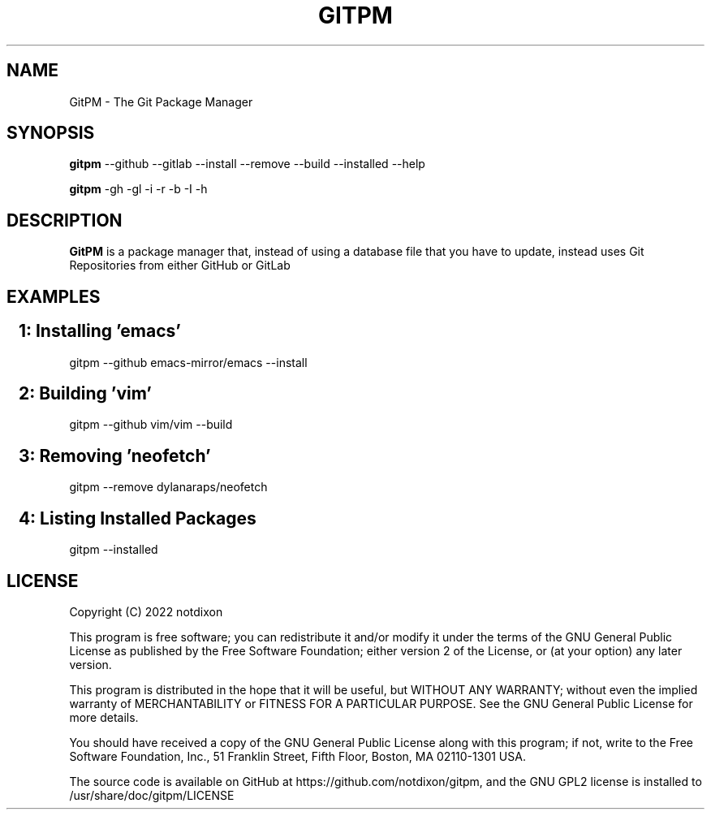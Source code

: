 .TH GITPM 1 gitpm\-0.1
.SH NAME
GitPM \- The Git Package Manager
.SH SYNOPSIS
.B gitpm
.RB --github
.RB --gitlab
.RB --install
.RB --remove
.RB --build
.RB --installed
.RB --help

.B gitpm
.RB -gh
.RB -gl
.RB -i
.RB -r
.RB -b
.RB -I
.RB -h

.SH DESCRIPTION
.B GitPM
is a package manager that, instead of using a database file that you have to
update, instead uses Git Repositories from either GitHub or GitLab

.SH EXAMPLES
.SH \ \ \ 1: Installing 'emacs'
.P
gitpm --github emacs-mirror/emacs --install
.SH \ \ \ 2: Building 'vim'
.P
gitpm --github vim/vim --build
.SH \ \ \ 3: Removing 'neofetch'
.P
gitpm --remove dylanaraps/neofetch
.SH \ \ \ 4: Listing Installed Packages
.P
gitpm --installed

.SH LICENSE
Copyright (C) 2022  notdixon

This program is free software; you can redistribute it and/or modify
it under the terms of the GNU General Public License as published by
the Free Software Foundation; either version 2 of the License, or
(at your option) any later version.

This program is distributed in the hope that it will be useful,
but WITHOUT ANY WARRANTY; without even the implied warranty of
MERCHANTABILITY or FITNESS FOR A PARTICULAR PURPOSE.  See the
GNU General Public License for more details.

You should have received a copy of the GNU General Public License along
with this program; if not, write to the Free Software Foundation, Inc.,
51 Franklin Street, Fifth Floor, Boston, MA 02110-1301 USA.

The source code is available on GitHub at https://github.com/notdixon/gitpm, and
the GNU GPL2 license is installed to /usr/share/doc/gitpm/LICENSE
